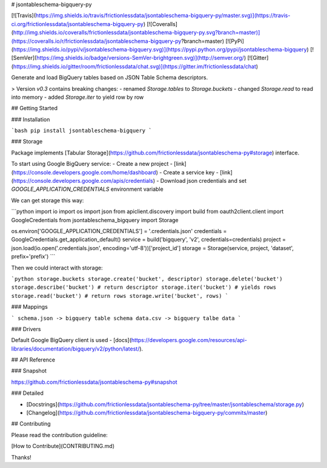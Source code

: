 # jsontableschema-bigquery-py

[![Travis](https://img.shields.io/travis/frictionlessdata/jsontableschema-bigquery-py/master.svg)](https://travis-ci.org/frictionlessdata/jsontableschema-bigquery-py)
[![Coveralls](http://img.shields.io/coveralls/frictionlessdata/jsontableschema-bigquery-py.svg?branch=master)](https://coveralls.io/r/frictionlessdata/jsontableschema-bigquery-py?branch=master)
[![PyPi](https://img.shields.io/pypi/v/jsontableschema-bigquery.svg)](https://pypi.python.org/pypi/jsontableschema-bigquery)
[![SemVer](https://img.shields.io/badge/versions-SemVer-brightgreen.svg)](http://semver.org/)
[![Gitter](https://img.shields.io/gitter/room/frictionlessdata/chat.svg)](https://gitter.im/frictionlessdata/chat)

Generate and load BigQuery tables based on JSON Table Schema descriptors.

> Version `v0.3` contains breaking changes:
- renamed `Storage.tables` to `Storage.buckets`
- changed `Storage.read` to read into memory
- added `Storage.iter` to yield row by row

## Getting Started

### Installation

```bash
pip install jsontableschema-bigquery
```

### Storage

Package implements [Tabular Storage](https://github.com/frictionlessdata/jsontableschema-py#storage) interface.

To start using Google BigQuery service:
- Create a new project - [link](https://console.developers.google.com/home/dashboard)
- Create a service key - [link](https://console.developers.google.com/apis/credentials)
- Download json credentials and set `GOOGLE_APPLICATION_CREDENTIALS` environment variable

We can get storage this way:

```python
import io
import os
import json
from apiclient.discovery import build
from oauth2client.client import GoogleCredentials
from jsontableschema_bigquery import Storage

os.environ['GOOGLE_APPLICATION_CREDENTIALS'] = '.credentials.json'
credentials = GoogleCredentials.get_application_default()
service = build('bigquery', 'v2', credentials=credentials)
project = json.load(io.open('.credentials.json', encoding='utf-8'))['project_id']
storage = Storage(service, project, 'dataset', prefix='prefix')
```

Then we could interact with storage:

```python
storage.buckets
storage.create('bucket', descriptor)
storage.delete('bucket')
storage.describe('bucket') # return descriptor
storage.iter('bucket') # yields rows
storage.read('bucket') # return rows
storage.write('bucket', rows)
```

### Mappings

```
schema.json -> bigquery table schema
data.csv -> bigquery talbe data
```

### Drivers

Default Google BigQuery client is used - [docs](https://developers.google.com/resources/api-libraries/documentation/bigquery/v2/python/latest/).

## API Reference

### Snapshot

https://github.com/frictionlessdata/jsontableschema-py#snapshot

### Detailed

- [Docstrings](https://github.com/frictionlessdata/jsontableschema-py/tree/master/jsontableschema/storage.py)
- [Changelog](https://github.com/frictionlessdata/jsontableschema-bigquery-py/commits/master)

## Contributing

Please read the contribution guideline:

[How to Contribute](CONTRIBUTING.md)

Thanks!

